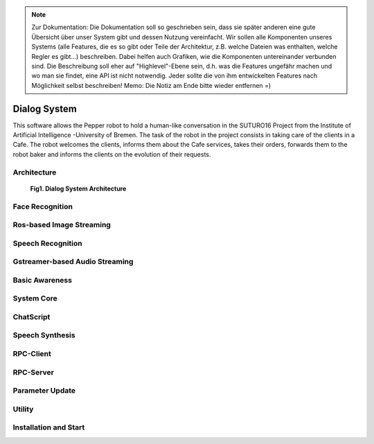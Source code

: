 .. note:: 
    Zur Dokumentation: Die Dokumentation soll so geschrieben sein, dass sie später anderen eine gute Übersicht über unser System gibt und dessen Nutzung vereinfacht. Wir sollen alle Komponenten unseres Systems (alle Features, die es so gibt oder Teile der Architektur, z.B. welche Dateien was enthalten, welche Regler es gibt...) beschreiben. Dabei helfen auch Grafiken, wie die Komponenten untereinander verbunden sind. Die Beschreibung soll eher auf "Highlevel"-Ebene sein, d.h. was die Features ungefähr machen und wo man sie findet, eine API ist nicht notwendig. Jeder sollte die von ihm entwickelten Features nach Möglichkeit selbst beschreiben!
    Memo: Die Notiz am Ende bitte wieder entfernen =)

=============
Dialog System
=============

This software allows the Pepper robot to hold a human-like conversation in the SUTURO16 Project from the Institute of Artificial Intelligence -University of Bremen.
The task of the robot in the project consists in taking care of the clients in a Cafe. The robot welcomes the clients, informs them about the Cafe services, takes their orders, forwards them to the robot baker and informs the clients on the evolution of their requests. 



Architecture
----------

.. figure:: SDSarchitecture.png  
    :alt: Dialog System's Overview
    :scale: 50%
    :align: center
    
   **Fig1. Dialog System Architecture**

Face Recognition
----------

Ros-based Image Streaming
----------

Speech Recognition
----------

Gstreamer-based Audio Streaming
----------

Basic Awareness
----------

System Core
----------

ChatScript
----------

Speech Synthesis
----------

RPC-Client
----------

RPC-Server
----------

Parameter Update
----------

Utility
----------



Installation and Start
----------
